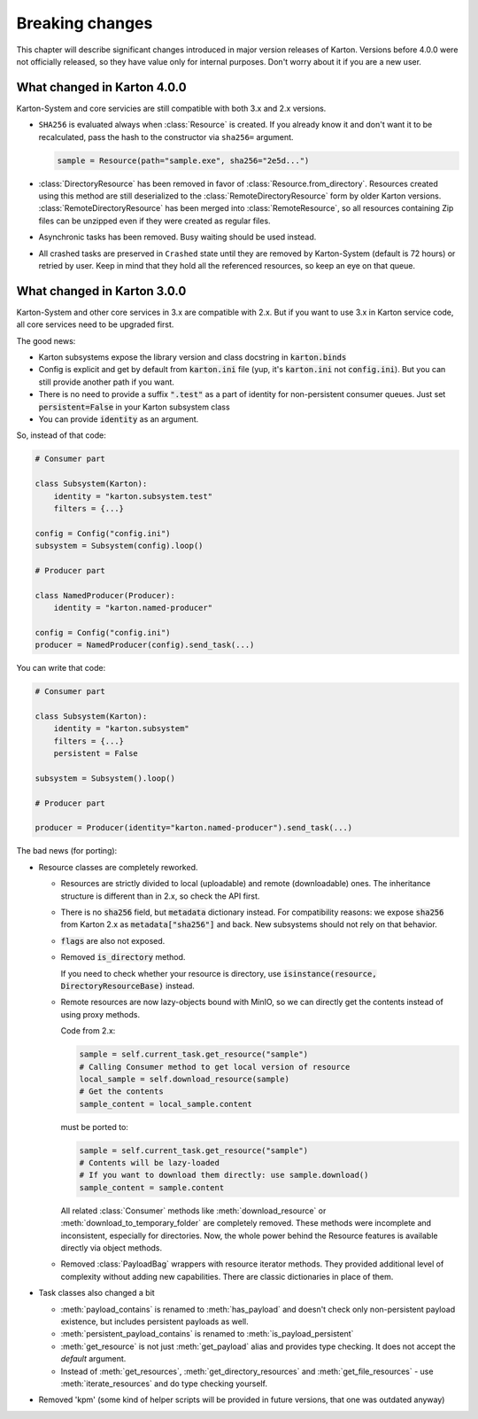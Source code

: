Breaking changes
================

This chapter will describe significant changes introduced in major version releases of Karton. Versions before 4.0.0 were not officially released, so they have value only for internal purposes. Don't worry about it if you are a new user.

What changed in Karton 4.0.0
----------------------------

Karton-System and core servicies are still compatible with both 3.x and 2.x versions.

* ``SHA256`` is evaluated always when :class:`Resource` is created. If you already know it and don't want it to be recalculated, pass the hash to the constructor via ``sha256=`` argument.
  
  .. code-block:: python

    sample = Resource(path="sample.exe", sha256="2e5d...")

* :class:`DirectoryResource` has been removed in favor of :class:`Resource.from_directory`. Resources created using this method are still deserialized to the :class:`RemoteDirectoryResource` form
  by older Karton versions. :class:`RemoteDirectoryResource` has been merged into :class:`RemoteResource`, so all resources containing Zip files can be unzipped even if they were created as regular files.

* Asynchronic tasks has been removed. Busy waiting should be used instead.

* All crashed tasks are preserved in ``Crashed`` state until they are removed by Karton-System (default is 72 hours) or retried by user. Keep in mind that they hold all the referenced resources, so keep an eye on that queue.

What changed in Karton 3.0.0
----------------------------

Karton-System and other core services in 3.x are compatible with 2.x. But if you want to use 3.x in Karton service code, all core services need to be upgraded first.

The good news:

* Karton subsystems expose the library version and class docstring in :code:`karton.binds`
* Config is explicit and get by default from :code:`karton.ini` file (yup, it's :code:`karton.ini` not :code:`config.ini`). But you can still provide another path if you want.
* There is no need to provide a suffix :code:`".test"` as a part of identity for non-persistent consumer queues. Just set :code:`persistent=False` in your Karton subsystem class
* You can provide :code:`identity` as an argument.

So, instead of that code:

.. code-block:: python

    # Consumer part

    class Subsystem(Karton):
        identity = "karton.subsystem.test"
        filters = {...}

    config = Config("config.ini")
    subsystem = Subsystem(config).loop()

    # Producer part

    class NamedProducer(Producer):
        identity = "karton.named-producer"
    
    config = Config("config.ini")
    producer = NamedProducer(config).send_task(...)

You can write that code:

.. code-block:: python

    # Consumer part

    class Subsystem(Karton):
        identity = "karton.subsystem"
        filters = {...}
        persistent = False

    subsystem = Subsystem().loop()

    # Producer part
    
    producer = Producer(identity="karton.named-producer").send_task(...)


The bad news (for porting):

* Resource classes are completely reworked. 

  * Resources are strictly divided to local (uploadable) and remote (downloadable) ones. The inheritance structure is different than in 2.x, so check the API first.
    
  * There is no :code:`sha256` field, but :code:`metadata` dictionary instead. For compatibility reasons: we expose :code:`sha256` from Karton 2.x as :code:`metadata["sha256"]` and back. New subsystems should not rely on that behavior.
    
  * :code:`flags` are also not exposed.
    
  * Removed :code:`is_directory` method. 
    
    If you need to check whether your resource is directory, use :code:`isinstance(resource, DirectoryResourceBase)` instead.

  * Remote resources are now lazy-objects bound with MinIO, so we can directly get the contents instead of using proxy methods.

    Code from 2.x:

    .. code-block:: python

      sample = self.current_task.get_resource("sample")
      # Calling Consumer method to get local version of resource
      local_sample = self.download_resource(sample)
      # Get the contents
      sample_content = local_sample.content

    must be ported to:

    .. code-block:: python

      sample = self.current_task.get_resource("sample")
      # Contents will be lazy-loaded
      # If you want to download them directly: use sample.download()
      sample_content = sample.content

    All related :class:`Consumer` methods like :meth:`download_resource` or :meth:`download_to_temporary_folder`
    are completely removed. These methods were incomplete and inconsistent, especially for directories. Now, the whole power behind the Resource features is available directly via object methods.

  * Removed :class:`PayloadBag` wrappers with resource iterator methods. They provided additional level of complexity without adding new capabilities. There are classic dictionaries in place of them.

* Task classes also changed a bit

  * :meth:`payload_contains` is renamed to :meth:`has_payload` and doesn't check only non-persistent payload existence, but includes persistent payloads as well.
    
  * :meth:`persistent_payload_contains` is renamed to :meth:`is_payload_persistent`
    
  * :meth:`get_resource` is not just :meth:`get_payload` alias and provides type checking. It does not accept the `default` argument.
    
  * Instead of :meth:`get_resources`, :meth:`get_directory_resources` and :meth:`get_file_resources` - use :meth:`iterate_resources` and do type checking yourself.

* Removed 'kpm' (some kind of helper scripts will be provided in future versions, that one was outdated anyway)
